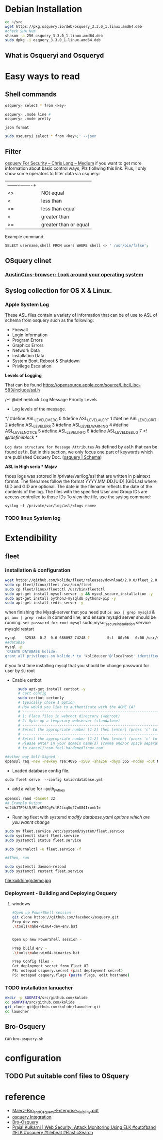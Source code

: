 

* Debian Installation
   #+BEGIN_SRC sh
cd ~/src
wget https://pkg.osquery.io/deb/osquery_3.3.0_1.linux.amd64.deb
#check SHA Num
shasum -a 256 osquery_3.3.0_1.linux.amd64.deb
sudo dpkg -i osquery_3.3.0_1.linux.amd64.deb
   #+END_SRC
** What is Osqueryi and Osqueryd
* Easy ways to read
** Shell commands
   #+BEGIN_SRC sh
osquery> select * from <key>

osquery> .mode line #
osquery> .mode pretty
   #+END_SRC
~json format~

#+begin_src sh :tangle yes
sudo osqueryi select * from <key>;' --json 
#+end_src
** Filter
[[https://medium.com/@clong/osquery-for-security-b66fffdf2daf][osquery For Security – Chris Long – Medium]]
  if you want to get more information about basic control ways, Plz flollwing this link. 
   Plus, I only show some operators to filter data via osqueryi
   | +-------+-------+ |                       |
   | <>                | NOt equal             |
   | <                 | less than             |
   | <=                | less than equal       |
   | >                 | greater than          |
   | >=                | greater than or equal |

Example command:
#+begin_src sh :tangle yes
SELECT username,shell FROM users WHERE shell <> ' /usr/bin/false';
#+end_src
** OSquery clinet
*** [[https://github.com/AustinC/os-browser][AustinC/os-browser: Look around your operating system]]
** Syslog collection for OS X & Linux.
***  Apple System Log
 These ASL files contain a variety of information that can be of use to ASL of schema from osquery such as the following:
- Firewall
- Login Information
- Program Errors
- Graphics Errors
- Network Data
- Installation Data
- System Boot, Reboot & Shutdown
- Privilege Escalation

*Levels of Logging*

That can be found https://opensource.apple.com/source/Libc/Libc-583/include/asl.h

/*! @defineblock Log Message Priority Levels
 * Log levels of the message.
 */
#define ASL_LEVEL_EMERG   0
#define ASL_LEVEL_ALERT   1
#define ASL_LEVEL_CRIT    2
#define ASL_LEVEL_ERR     3
#define ASL_LEVEL_WARNING 4
#define ASL_LEVEL_NOTICE  5
#define ASL_LEVEL_INFO    6
#define ASL_LEVEL_DEBUG   7
/*! @/defineblock */


~Log data structure for Message Attributes~ As defined by asl.h that can be found /asl.h/. But in this section, we only focus one part of keywords which are published Osquery Doc. ([[https://www.osquery.io/schema/3.3.0#asl][osquery | Schema]])

*ASL in High seria * Majav*

thoes logs was sotored in /private/var/log/asl that are written in plaintext format.
The filenames follow the format YYYY.MM.DD.[UID].[GID].asl where UID and GID are optional. The date in the filename reflects the date of the contents of the log. The files with the specified User and Group IDs are access controlled to those IDs
To view the file, use the syslog command:

~syslog –f /private/var/log/asl/<logs name>~
*** TODO linux System log
    
* Extendibility
** fleet
*** installation & configuration
#+begin_src sh :tangle yes
wget https://github.com/kolide/fleet/releases/download/2.0.0/fleet_2.0.0.zip
sudo cp fleet/linux/fleet /usr/bin/fleet
sudo cp fleet/linux/fleetctl /usr/bin/fleetctl
sudo apt-get install mysql-server -y && mysql_secure_installation -y
sudo apt-get install python3-mysqldb python3-pip -y
sudo apt-get install redis-server -y
#+end_src
when finishing the Mysql-server that you need put ~ps aux | grep mysqld~ & ~ps aux | grep redis~  in command line, and ensure mysqld server should be running.
~set password for root mysql~
sudo mysql_secure_installation
service mysqld restart
#+begin_src sh :tangle yes
mysql    32538  0.2  0.6 686092 74248 ?        Ssl  00:06   0:00 /usr/sbin/mysqld
##databse
mysql -p
'CREATE DATABASE kolide;
grant all privileges on kolide.* to 'kolideuser'@'localhost' identified by "hardenedlinux!"’;
#+end_src

if you first time installing mysql that you should be change password for user by ~SU~ root 

- Enable certbot
#+begin_src sh :tangle yes
      sudo apt-get install certbot -y
      # cert config
      sudo certbot certonly
      # typically chose 1 option 
      # How would you like to authenticate with the ACME CA?
      # -------------------------------------------------------------------------------
      # 1: Place files in webroot directory (webroot)
      # 2: Spin up a temporary webserver (standalone)
      # -------------------------------------------------------------------------------
      # Select the appropriate number [1-2] then [enter] (press 'c' to cancel): 1
      # -------------------------------------------------------------------------------
      # Select the appropriate number [1-2] then [enter] (press 'c' to cancel): 1
      # Please enter in your domain name(s) (comma and/or space separated)  (Enter 'c'
      # to cancel):nsm-feel.hardenedlinux.com

##other way Self-Signed -
openssl req -new -newkey rsa:4096 -x509 -sha256 -days 365 -nodes -out MyCertificate.crt -keyout MyKey.key

#+end_src

- Loaded database config file.
~sudo fleet serve  --config kolid/database.yml~

- add a value for --auth_jwt_key
#+begin_src sh :tangle yes
openssl rand -base64 32
## Example Output
vd24hJTF9kl5/EhvkMSCgPclRJLxqUq27nO84IrombI=
#+end_src

- Running fleet with systemd /modify database.yaml options which are you wannt change/
#+begin_src sh :tangle yes
sudo mv fleet.service /etc/systemd/system/fleet.service
sudo systemctl start fleet.service
sudo systemctl status fleet.service

sudo journalctl -u fleet.service -f

##Then, run

sudo systemctl daemon-reload
sudo systemctl restart fleet.service
#+end_src

#+CAPTION: demo
#+ATTR_HTML: :width 800
#+ATTR_LATEX: :width 6in
file:koild/img/demo.jpg
*** Deployment - Building and Deploying Osquery
**** windows
     #+begin_src sh :tangle yes
#Open up PowerShell session - 
git clone https://github.com/facebook/osquery.git
Prep dev env - 
.\tools\make-win64-dev-env.bat


Open up new PowerShell session - 

Prep build env - 
.\tools\make-win64-binaries.bat

Prep Config files -
Get deployment secret from Fleet UI
PS: notepad osquery.secret (past deployment secret)
PS: notepad osquery.flags (paste flags, edit hostname)
     #+end_src
*** TODO installation lanuacher
    #+begin_src sh :tangle yes
mkdir -p $GOPATH/src/github.com/kolide
cd $GOPATH/src/github.com/kolide
git clone git@github.com:kolide/launcher.git
cd launcher
    #+end_src
** Bro-Osquery
   run ~bro-osquery.sh~
* configuration
** TODO Put suitable conf files to OSquery
* reference
  - [[https://www.fbcinc.com/e/nlit/presentations/Maerz-Bro_and_Osquery-Enterprise_Visibility.pdf][Maerz-Bro_and_Osquery-Enterprise_Visibility.pdf]]
  - [[https://www.bro.org/development/projects/osquery.html][osquery Integration]]
  - [[https://svs.informatik.uni-hamburg.de/publications/2018/2018-05-31-Haas-QueryCon-Bro-Osquery.pdf][Bro-Osquery]]
  - [[http://www.prajalkulkarni.com/2016/05/attack-monitoring-using-elk-outofband.html][Prajal Kulkarni | Web Security: Attack Monitoring Using ELK #outofband #ELK #osquery #filebeat #ElasticSearch]]
   
